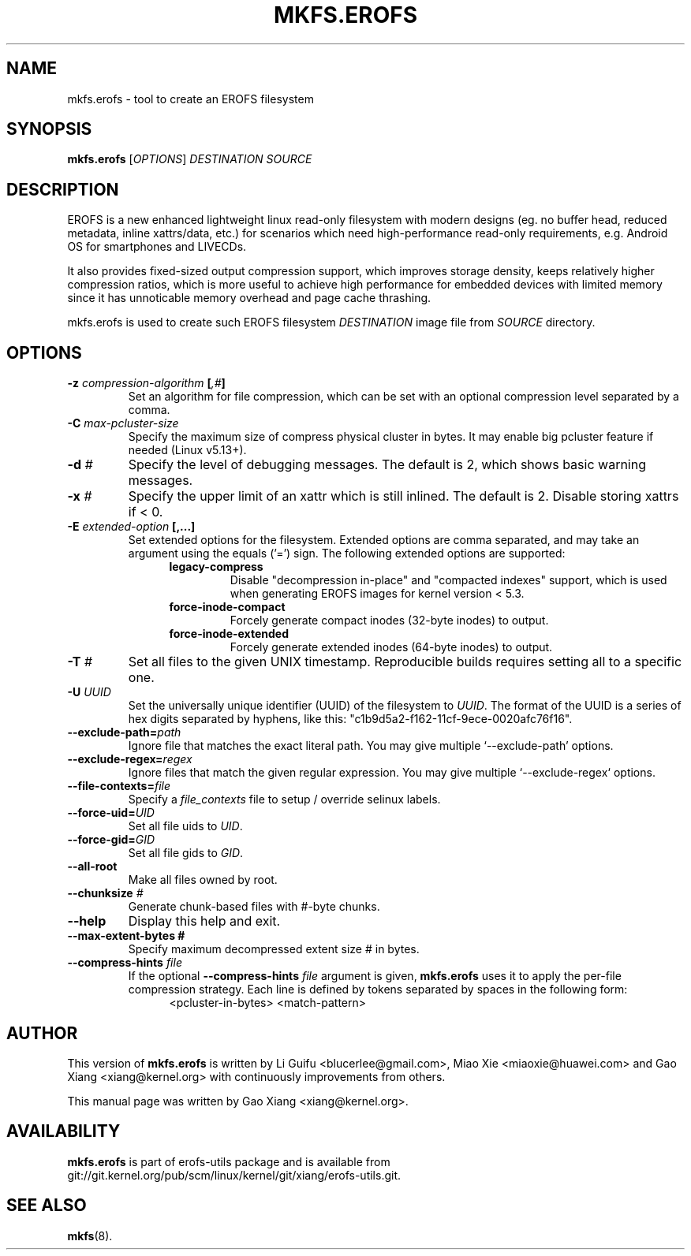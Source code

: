 .\" Copyright (c) 2019 Gao Xiang <xiang@kernel.org>
.\"
.TH MKFS.EROFS 1
.SH NAME
mkfs.erofs \- tool to create an EROFS filesystem
.SH SYNOPSIS
\fBmkfs.erofs\fR [\fIOPTIONS\fR] \fIDESTINATION\fR \fISOURCE\fR
.SH DESCRIPTION
EROFS is a new enhanced lightweight linux read-only filesystem with modern
designs (eg. no buffer head, reduced metadata, inline xattrs/data, etc.) for
scenarios which need high-performance read-only requirements, e.g. Android OS
for smartphones and LIVECDs.
.PP
It also provides fixed-sized output compression support, which improves storage
density, keeps relatively higher compression ratios, which is more useful to
achieve high performance for embedded devices with limited memory since it has
unnoticable memory overhead and page cache thrashing.
.PP
mkfs.erofs is used to create such EROFS filesystem \fIDESTINATION\fR image file
from \fISOURCE\fR directory.
.SH OPTIONS
.TP
.BI "\-z " compression-algorithm " [" ",#" "]"
Set an algorithm for file compression, which can be set with an optional
compression level separated by a comma.
.TP
.BI "\-C " max-pcluster-size
Specify the maximum size of compress physical cluster in bytes. It may enable
big pcluster feature if needed (Linux v5.13+).
.TP
.BI "\-d " #
Specify the level of debugging messages. The default is 2, which shows basic
warning messages.
.TP
.BI "\-x " #
Specify the upper limit of an xattr which is still inlined. The default is 2.
Disable storing xattrs if < 0.
.TP
.BI "\-E " extended-option " [,...]"
Set extended options for the filesystem. Extended options are comma separated,
and may take an argument using the equals ('=') sign.
The following extended options are supported:
.RS 1.2i
.TP
.BI legacy-compress
Disable "decompression in-place" and "compacted indexes" support, which is used
when generating EROFS images for kernel version < 5.3.
.TP
.BI force-inode-compact
Forcely generate compact inodes (32-byte inodes) to output.
.TP
.BI force-inode-extended
Forcely generate extended inodes (64-byte inodes) to output.
.RE
.TP
.BI "\-T " #
Set all files to the given UNIX timestamp. Reproducible builds requires setting
all to a specific one.
.TP
.BI "\-U " UUID
Set the universally unique identifier (UUID) of the filesystem to
.IR UUID .
The format of the UUID is a series of hex digits separated by hyphens,
like this: "c1b9d5a2-f162-11cf-9ece-0020afc76f16".
.TP
.BI "\-\-exclude-path=" path
Ignore file that matches the exact literal path.
You may give multiple `--exclude-path' options.
.TP
.BI "\-\-exclude-regex=" regex
Ignore files that match the given regular expression.
You may give multiple `--exclude-regex` options.
.TP
.BI "\-\-file-contexts=" file
Specify a \fIfile_contexts\fR file to setup / override selinux labels.
.TP
.BI "\-\-force-uid=" UID
Set all file uids to \fIUID\fR.
.TP
.BI "\-\-force-gid=" GID
Set all file gids to \fIGID\fR.
.TP
.B \-\-all-root
Make all files owned by root.
.TP
.BI "\-\-chunksize " #
Generate chunk-based files with #-byte chunks.
.TP
.B \-\-help
Display this help and exit.
.TP
.B \-\-max-extent-bytes #
Specify maximum decompressed extent size # in bytes.
.TP
.BI "\-\-compress-hints " file
If the optional
.BI "\-\-compress-hints " file
argument is given,
.B mkfs.erofs
uses it to apply the per-file compression strategy. Each line is defined by
tokens separated by spaces in the following form:
.RS 1.2i
<pcluster-in-bytes> <match-pattern>
.RE
.SH AUTHOR
This version of \fBmkfs.erofs\fR is written by Li Guifu <blucerlee@gmail.com>,
Miao Xie <miaoxie@huawei.com> and Gao Xiang <xiang@kernel.org> with
continuously improvements from others.
.PP
This manual page was written by Gao Xiang <xiang@kernel.org>.
.SH AVAILABILITY
\fBmkfs.erofs\fR is part of erofs-utils package and is available from
git://git.kernel.org/pub/scm/linux/kernel/git/xiang/erofs-utils.git.
.SH SEE ALSO
.BR mkfs (8).
